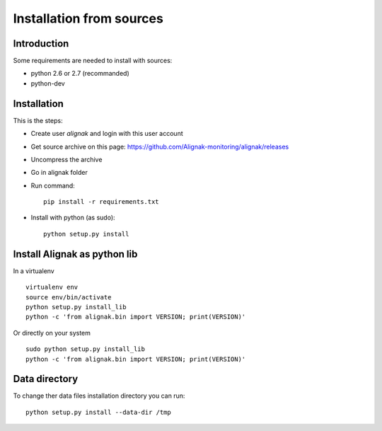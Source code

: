 .. _Installation/sources:

=========================
Installation from sources
=========================

Introduction
============

Some requirements are needed to install with sources:

* python 2.6 or 2.7 (recommanded)
* python-dev


Installation
============

This is the steps:

* Create user *alignak* and login with this user account
* Get source archive on this page: https://github.com/Alignak-monitoring/alignak/releases 
* Uncompress the archive
* Go in alignak folder
* Run command::

    pip install -r requirements.txt

* Install with python (as sudo)::

    python setup.py install


Install Alignak as python lib
=============================

In a virtualenv ::

  virtualenv env
  source env/bin/activate
  python setup.py install_lib
  python -c 'from alignak.bin import VERSION; print(VERSION)'

Or directly on your system ::

  sudo python setup.py install_lib
  python -c 'from alignak.bin import VERSION; print(VERSION)'



Data directory
==============

To change ther data files installation directory you can run::

    python setup.py install --data-dir /tmp
